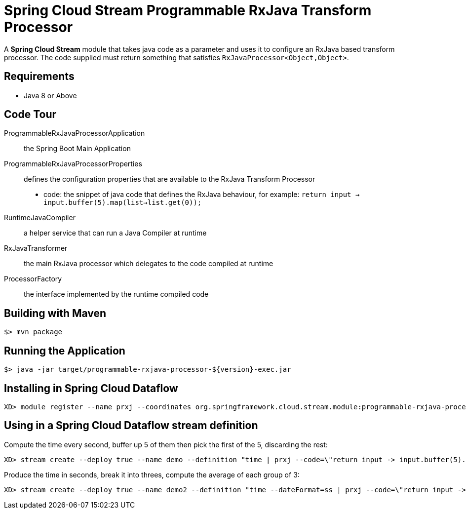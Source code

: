 = Spring Cloud Stream Programmable RxJava Transform Processor

A *Spring Cloud Stream* module that takes java code as a parameter and uses it
to configure an RxJava based transform processor. The code supplied must return something that
satisfies `RxJavaProcessor<Object,Object>`.

== Requirements

* Java 8 or Above

== Code Tour

ProgrammableRxJavaProcessorApplication:: the Spring Boot Main Application
ProgrammableRxJavaProcessorProperties:: defines the configuration properties that are available to the RxJava Transform Processor
  * code: the snippet of java code that defines the RxJava behaviour, for example: `return input -> input.buffer(5).map(list->list.get(0));`
RuntimeJavaCompiler:: a helper service that can run a Java Compiler at runtime
RxJavaTransformer:: the main RxJava processor which delegates to the code compiled at runtime
ProcessorFactory:: the interface implemented by the runtime compiled code

## Building with Maven

```
$> mvn package
```

## Running the Application

```
$> java -jar target/programmable-rxjava-processor-${version}-exec.jar
```


## Installing in Spring Cloud Dataflow

```
XD> module register --name prxj --coordinates org.springframework.cloud.stream.module:programmable-rxjava-processor:jar:exec:1.0.0.BUILD-SNAPSHOT --type processor
```

## Using in a Spring Cloud Dataflow stream definition

Compute the time every second, buffer up 5 of them then pick the first of the 5, discarding the rest:
```
XD> stream create --deploy true --name demo --definition "time | prxj --code=\"return input -> input.buffer(5).map(list->list.get(0));\" | log"
```

Produce the time in seconds, break it into threes, compute the average of each group of 3:
```
XD> stream create --deploy true --name demo2 --definition "time --dateFormat=ss | prxj --code=\"return input -> input.map(s->Integer.valueOf((String)s)).window(3).flatMap(MathObservable::averageInteger);\" | log"
```

